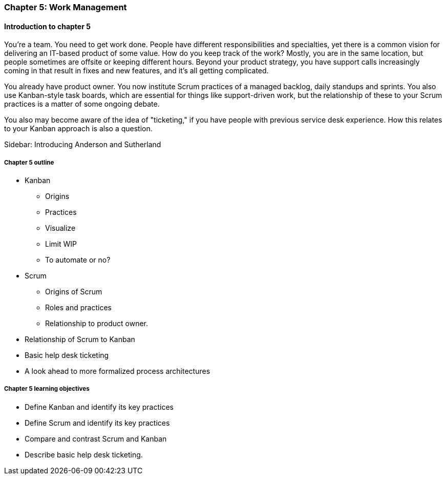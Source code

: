 
=== Chapter 5: Work Management

==== Introduction to chapter 5

ifdef::instructor-ed[]

****
_Instructor's note_

"Work management" is an unusual title, deliberately chosen to distinguish the emergence of tracking and ticketing systems at earlier stages of organizational growth. At this point, a fully realized process framework may not be needed, and the organization may not see a need to distinguish precisely between types of work processes. "It's all just work" at this stage.

****
endif::instructor-ed[]


You're a team. You need to get work done. People have different responsibilities and specialties, yet there is a common vision for delivering an IT-based product of some value. How do you keep track of the work? Mostly, you are in the same location, but people sometimes are offsite or keeping different hours. Beyond your product strategy, you have support calls increasingly coming in that result in fixes and new features, and it's all getting complicated.

You already have product owner. You now institute Scrum practices of a managed backlog, daily standups and sprints. You also use Kanban-style task boards, which are essential for things like support-driven work, but the relationship of these to your Scrum practices is a matter of some ongoing debate.

You also may become aware of the idea of "ticketing," if you have people with previous service desk experience. How this relates to your Kanban approach is also a question.

****
Sidebar: Introducing Anderson and Sutherland
****

===== Chapter 5 outline

* Kanban
 - Origins
 - Practices
  - Visualize
  - Limit WIP
 - To automate or no?

* Scrum
 - Origins of Scrum
 - Roles and practices
 - Relationship to product owner.

* Relationship of Scrum to Kanban

* Basic help desk ticketing

 * A look ahead to more formalized process architectures

===== Chapter 5 learning objectives

* Define Kanban and identify its key practices
* Define Scrum and identify its key practices
* Compare and contrast Scrum and Kanban
* Describe basic help desk ticketing.
